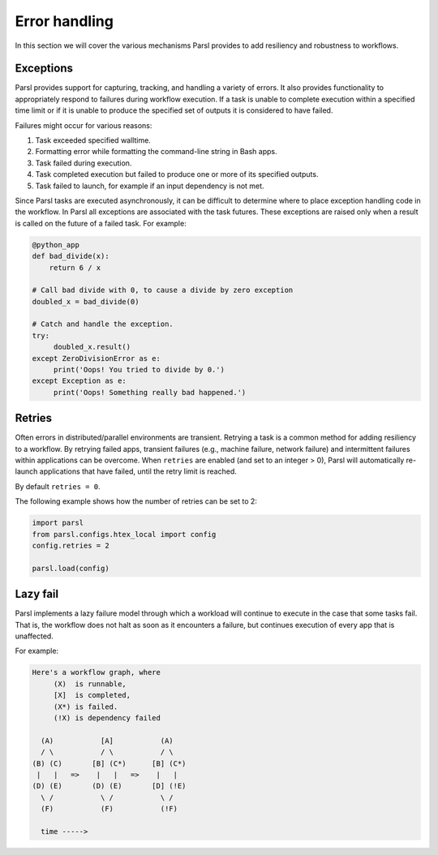.. _label-exceptions:

Error handling
==============

In this section we will cover the various mechanisms Parsl provides to add resiliency
and robustness to workflows.

Exceptions
----------

Parsl provides support for capturing, tracking, and handling a variety of
errors. It also provides functionality to appropriately respond to failures during
workflow execution.
If a task is unable to complete execution within a specified time limit or if it
is unable to produce the specified set of outputs it is considered to have failed.

Failures might occur for various reasons:

1. Task exceeded specified walltime.
2. Formatting error while formatting the command-line string in Bash apps.
3. Task failed during execution.
4. Task completed execution but failed to produce one or more of its specified
   outputs.
5. Task failed to launch, for example if an input dependency is not met.

Since Parsl tasks are executed asynchronously, it can be difficult to determine
where to place exception handling code in the workflow.
In Parsl all exceptions are associated with the task futures.
These exceptions are raised only when a result is called on the future
of a failed task. For example:

.. code-block:: python

      @python_app
      def bad_divide(x):
          return 6 / x

      # Call bad divide with 0, to cause a divide by zero exception
      doubled_x = bad_divide(0)

      # Catch and handle the exception.
      try:
           doubled_x.result()
      except ZeroDivisionError as e:
           print('Oops! You tried to divide by 0.')
      except Exception as e:
           print('Oops! Something really bad happened.')


Retries
-------

Often errors in distributed/parallel environments are transient. Retrying
a task is a common method for adding resiliency to a workflow.
By retrying failed apps, transient failures (e.g., machine failure,
network failure) and intermittent failures within applications can be overcome.
When ``retries`` are enabled (and set to an integer > 0), Parsl will automatically
re-launch applications that have failed, until the retry limit is reached.

By default ``retries = 0``.

The following example shows how the number of retries can be set to 2:

.. code-block:: python

   import parsl
   from parsl.configs.htex_local import config
   config.retries = 2

   parsl.load(config)



Lazy fail
---------

Parsl implements a lazy failure model through which a workload will continue
to execute in the case that some tasks fail. That is, the workflow
does not halt as soon as it encounters a failure, but continues execution of every
app that is unaffected.

For example:

.. code-block:: python

    Here's a workflow graph, where
         (X)  is runnable,
         [X]  is completed,
         (X*) is failed.
         (!X) is dependency failed

      (A)           [A]           (A)
      / \           / \           / \
    (B) (C)       [B] (C*)      [B] (C*)
     |   |   =>    |   |   =>    |   |
    (D) (E)       (D) (E)       [D] (!E)
      \ /           \ /           \ /
      (F)           (F)           (!F)

      time ----->
